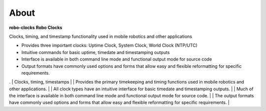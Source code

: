 
About
-----

**robo-clocks** 
**Robo Clocks** 


Clocks, timing, and timestamp functionality used in mobile robotics and other applications

* Provides three important clocks: Uptime Clock, System Clock, World Clock (NTP/UTC)

* Intuitive commands for basic uptime, timedate and timestamping outputs

* Interface is available in both command line mode and functional output mode for source code

* Output formats have commonly used options and forms that allow easy and flexible reformatting for specific requirements.
  


.
| Clocks, timing, timestamps
|
| Provides the primary timekeeping and timing functions used in mobile robotics and other applications.
|
| All clock types have an intuitive interface for basic timedate and timestamping outputs.
|
| Much of the interface is available in both command line mode and functional output mode for source code.
|
| The output formats have commonly used options and forms that allow easy and flexible reformatting for specific requirements.
| 




